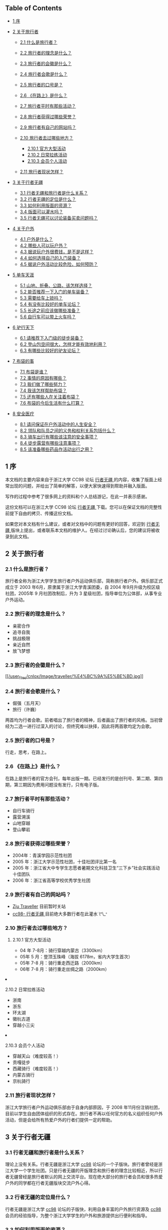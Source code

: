  

<<table-of-contents>>
** Table of Contents
<<text-table-of-contents>>

- [[file:///home/lox/org/traveller/traveller_faq.html#sec-1][1 序  ]]
- [[file:///home/lox/org/traveller/traveller_faq.html#sec-2][2
    关于旅行者  ]]

   -  [[file:///home/lox/org/traveller/traveller_faq.html#sec-2.1][2.1
       什么是旅行者？]]
   -  [[file:///home/lox/org/traveller/traveller_faq.html#sec-2.2][2.2
      旅行者的理念是什么？]]
   -  [[file:///home/lox/org/traveller/traveller_faq.html#sec-2.3][2.3
      旅行者的会徽是什么？]]
   -  [[file:///home/lox/org/traveller/traveller_faq.html#sec-2.4][2.4
      旅行者会歌是什么？]]
   -  [[file:///home/lox/org/traveller/traveller_faq.html#sec-2.5][2.5
      旅行者的口号是？]]
   -  [[file:///home/lox/org/traveller/traveller_faq.html#sec-2.6][2.6
      《在路上》是什么？]]
   -  [[file:///home/lox/org/traveller/traveller_faq.html#sec-2.7][2.7
      旅行者平时有那些活动？]]
   -  [[file:///home/lox/org/traveller/traveller_faq.html#sec-2.8][2.8
      旅行者获得过哪些荣誉？]]
   -  [[file:///home/lox/org/traveller/traveller_faq.html#sec-2.9][2.9
      旅行者有自己的网站吗？]]
   -  [[file:///home/lox/org/traveller/traveller_faq.html#sec-2.10][2.10
      旅行者去过哪些地方？]]

      -  [[file:///home/lox/org/traveller/traveller_faq.html#sec-2.10.1][2.10.1
         官方大型活动  ]]
      -  [[file:///home/lox/org/traveller/traveller_faq.html#sec-2.10.2][2.10.2
          日常拉练活动  ]]
      -  [[file:///home/lox/org/traveller/traveller_faq.html#sec-2.10.3][2.10.3
          会员个人活动  ]]

   -  [[file:///home/lox/org/traveller/traveller_faq.html#sec-2.11][2.11
       旅行者现状怎样？]]

- [[file:///home/lox/org/traveller/traveller_faq.html#sec-3][3
   关于行者无疆  ]]

   -  [[file:///home/lox/org/traveller/traveller_faq.html#sec-3.1][3.1
       行者无疆和旅行者是什么关系？]]
   -  [[file:///home/lox/org/traveller/traveller_faq.html#sec-3.2][3.2
      行者无疆的定位是什么？]]
   -  [[file:///home/lox/org/traveller/traveller_faq.html#sec-3.3][3.3
      如何利用版面的资源？]]
   -  [[file:///home/lox/org/traveller/traveller_faq.html#sec-3.4][3.4
      版面可以灌水吗？]]
   -  [[file:///home/lox/org/traveller/traveller_faq.html#sec-3.5][3.5
      行者无疆可以讨论装备买卖问题吗？]]

- [[file:///home/lox/org/traveller/traveller_faq.html#sec-4][4
   关于户外  ]]

   -  [[file:///home/lox/org/traveller/traveller_faq.html#sec-4.1][4.1
       户外是什么？]]
   -  [[file:///home/lox/org/traveller/traveller_faq.html#sec-4.2][4.2
      哪些人可以玩户外？]]
   -  [[file:///home/lox/org/traveller/traveller_faq.html#sec-4.3][4.3
      据说玩户外很费钱，是不是这样？]]
   -  [[file:///home/lox/org/traveller/traveller_faq.html#sec-4.4][4.4
      如何选择自己的入门装备？]]
   -  [[file:///home/lox/org/traveller/traveller_faq.html#sec-4.5][4.5
      据说户外活动比较危险，如何预防？]]

- [[file:///home/lox/org/traveller/traveller_faq.html#sec-5][5
   单车天涯  ]]

   -  [[file:///home/lox/org/traveller/traveller_faq.html#sec-5.1][5.1
       山地、折叠、公路，该怎样选择？]]
   -  [[file:///home/lox/org/traveller/traveller_faq.html#sec-5.2][5.2
      能否推荐一下入门的单车装备？]]
   -  [[file:///home/lox/org/traveller/traveller_faq.html#sec-5.3][5.3
      需要给车上锁吗？]]
   -  [[file:///home/lox/org/traveller/traveller_faq.html#sec-5.4][5.4
      有没有比较好的单车论坛？]]
   -  [[file:///home/lox/org/traveller/traveller_faq.html#sec-5.5][5.5
      长途之前应该做哪些准备？]]
   -  [[file:///home/lox/org/traveller/traveller_faq.html#sec-5.6][5.6
      自行车可以带上火车吗？]]

- [[file:///home/lox/org/traveller/traveller_faq.html#sec-6][6
   驴行天下  ]]

   -  [[file:///home/lox/org/traveller/traveller_faq.html#sec-6.1][6.1
       请推荐下入门级的徒步装备？]]
   -  [[file:///home/lox/org/traveller/traveller_faq.html#sec-6.2][6.2
      登山包空间很大，怎样才能有效地利用？]]
   -  [[file:///home/lox/org/traveller/traveller_faq.html#sec-6.3][6.3
      有哪些比较好的驴友论坛？]]

- [[file:///home/lox/org/traveller/traveller_faq.html#sec-7][7
   布袋的事  ]]

   -  [[file:///home/lox/org/traveller/traveller_faq.html#sec-7.1][7.1
       布袋是谁？]]
   -  [[file:///home/lox/org/traveller/traveller_faq.html#sec-7.2][7.2
      事情的原因有哪些？]]
   -  [[file:///home/lox/org/traveller/traveller_faq.html#sec-7.3][7.3
      我们做了哪些努力？]]
   -  [[file:///home/lox/org/traveller/traveller_faq.html#sec-7.4][7.4
      我该怎样帮助布袋？]]
   -  [[file:///home/lox/org/traveller/traveller_faq.html#sec-7.5][7.5
      还有哪些人在关注着布袋？]]
   -  [[file:///home/lox/org/traveller/traveller_faq.html#sec-7.6][7.6
      布袋的今后生活有什么打算？]]

- [[file:///home/lox/org/traveller/traveller_faq.html#sec-8][8
   安全医疗  ]]

   -  [[file:///home/lox/org/traveller/traveller_faq.html#sec-8.1][8.1
       请问保证在户外活动中的人生安全？]]
   -  [[file:///home/lox/org/traveller/traveller_faq.html#sec-8.2][8.2
      领队和队员之间的义务和权利关系包括什么？]]
   -  [[file:///home/lox/org/traveller/traveller_faq.html#sec-8.3][8.3
      骑车出行有哪些该注意的安全事项？]]
   -  [[file:///home/lox/org/traveller/traveller_faq.html#sec-8.4][8.4
      徒步露营有哪些注意事项？]]
   -  [[file:///home/lox/org/traveller/traveller_faq.html#sec-8.5][8.5
      该准备哪些药品作活动出行之用？]]

#+BEGIN_HTML
  <div id="outline-container-1" class="outline-2">
#+END_HTML

** 1 序  
<<text-1>>
 本文档的主要内容来自于浙江大学 CC98 论坛  [[http://www.cc98.org/list.asp?boardid=147&page=1][ 行者无疆  ]] 的内容，收集了版面上经常出现的问题，并给出了简单的解答，以便大家快速得到帮助并融入版面。

写作的过程中参考了很多网上的资料和个人总结游记，在此一并表示感谢。

这份文档可以在浙江大学 CC98 论坛  [[http://www.cc98.org/list.asp?boardid=147&page=1][ 行者无疆  ]] 下载。您可以在保证文档的完整性前提下自由的拷贝、传播这份文档。

如果您对本文档有什么建议，或者对文档中的问题有更好的回答，欢迎到  [[http://www.cc98.org/list.asp?boardid=147&page=1][ 行者无疆  ]] 版块上提出，或者联系本文档的维护人。在经过讨论确认后，您的建议将被收录到此文档。

#+BEGIN_HTML
  </div>
#+END_HTML

#+BEGIN_HTML
  <div id="outline-container-2" class="outline-2">
#+END_HTML

** 2 关于旅行者  
<<text-2>>
 

#+BEGIN_HTML
  <div id="outline-container-2.1" class="outline-3">
#+END_HTML

*** 2.1  什么是旅行者？
<<text-2.1>>
旅行者全称为浙江大学学生旅行者户外运动俱乐部，简称旅行者户外。俱乐部正式成立于 2003 年6月，原隶属于浙江大学青溪团委，自 2004 年9月升级为校区级社团，2005年 9 月社团改制后，升为 3 星级社团，指导单位为公体部，从事专业户外运动。

#+BEGIN_HTML
  </div>
#+END_HTML

#+BEGIN_HTML
  <div id="outline-container-2.2" class="outline-3">
#+END_HTML

*** 2.2 旅行者的理念是什么？
<<text-2.2>>

- 亲密合作  
-  追寻自我  
-  挑战极限  
-  亲近自然  
-  放飞梦想  

#+BEGIN_HTML
  </div>
#+END_HTML

#+BEGIN_HTML
  <div id="outline-container-2.3" class="outline-3">
#+END_HTML

*** 2.3  旅行者的会徽是什么？
<<text-2.3>>
[[file:///home/lox/org/traveller/traveller_faq.html#sec-2.3][[[/user_files/cnlox/Image/traveller/%E4%BC%9A%E5%BE%BD.jpg]]]]

#+BEGIN_HTML
  </div>
#+END_HTML

#+BEGIN_HTML
  <div id="outline-container-2.4" class="outline-3">
#+END_HTML

*** 2.4 旅行者会歌是什么？
<<text-2.4>>

- 倔强（五月天）
- 旅行（许巍）

两首均为行者会歌。前者唱出了旅行者的精神，后者画出了旅行者的风格。当初曾经为二选一进行过深入的讨论，但终究难以抉择，因此将两首歌均定为会歌。

#+BEGIN_HTML
  </div>
#+END_HTML

#+BEGIN_HTML
  <div id="outline-container-2.5" class="outline-3">
#+END_HTML

*** 2.5 旅行者的口号是？
<<text-2.5>>
行走，思考，在路上。

#+BEGIN_HTML
  </div>
#+END_HTML

#+BEGIN_HTML
  <div id="outline-container-2.6" class="outline-3">
#+END_HTML

*** 2.6 《在路上》是什么？
<<text-2.6>>
在路上是旅行者的官方会刊，每年出版一期。已经发行的是创刊号、第二期、第四期，第三期因为费用问题没有发行，只有电子版。

#+BEGIN_HTML
  </div>
#+END_HTML

#+BEGIN_HTML
  <div id="outline-container-2.7" class="outline-3">
#+END_HTML

*** 2.7 旅行者平时有那些活动？
<<text-2.7>>

- 自行车骑行  
-  露营溯溪  
-  山地穿越  
-  登山攀岩  

#+BEGIN_HTML
  </div>
#+END_HTML

#+BEGIN_HTML
  <div id="outline-container-2.8" class="outline-3">
#+END_HTML

*** 2.8  旅行者获得过哪些荣誉？
<<text-2.8>>

- 2004年：青溪学园示范性社团  
- 2005 年：浙江大学示范性社团，十佳社团评比第一名  
- 2005 年：浙江省大中专学生志愿者暑期文化科技卫生“三下乡”社会实践活动十佳团队  
- 2006 年：浙江省高等学校优秀学生社团  

#+BEGIN_HTML
  </div>
#+END_HTML

#+BEGIN_HTML
  <div id="outline-container-2.9" class="outline-3">
#+END_HTML

*** 2.9  旅行者有自己的网站吗？
<<text-2.9>>

- [[http://www.zjutraveller.org/][Zju Traveller]] 目前暂时关站  
- [[http://www.cc98.org/list.asp?boardid=147][cc98- 行者无疆  ]]
    目前绝大多数行者在此灌水 \^\_^{。}

#+BEGIN_HTML
  </div>
#+END_HTML

#+BEGIN_HTML
  <div id="outline-container-2.10" class="outline-3">
#+END_HTML

*** 2.10 旅行者去过哪些地方？
<<text-2.10>>
 

#+BEGIN_HTML
  <div id="outline-container-2.10.1" class="outline-4">
#+END_HTML

**** 2.10.1 官方大型活动  
<<text-2.10.1>>

- 04 年 7-8月：骑行穿越内蒙古（3300km）
- 05年 5 月：登顶玉珠峰（海拔 6178m，省内大学生首次）
- 05年  7-8 月：骑行重走西迁路（2000km）
- 06年  7-8 月：骑行重走丝绸之路（2000km）

#+BEGIN_HTML
  </div>
#+END_HTML

#+BEGIN_HTML
  <div id="outline-container-2.10.2" class="outline-4">
#+END_HTML

**** 2.10.2 日常拉练活动  
<<text-2.10.2>>

-  浙南  
-  浙东  
-  环太湖  
-  徽杭古道  
-  穿越小三尖  

#+BEGIN_HTML
  </div>
#+END_HTML

#+BEGIN_HTML
  <div id="outline-container-2.10.3" class="outline-4">
#+END_HTML

**** 2.10.3  会员个人活动  
<<text-2.10.3>>

-  穿越天山（难度较高！）
- 贡嘎徒步  
-  西藏骑行（难度较高！）
- 内蒙古骑行  
-  京杭骑行  

#+BEGIN_HTML
  </div>
#+END_HTML

#+BEGIN_HTML
  </div>
#+END_HTML

#+BEGIN_HTML
  <div id="outline-container-2.11" class="outline-3">
#+END_HTML

*** 2.11  旅行者现状怎样？
<<text-2.11>>
浙江大学旅行者户外运动俱乐部由于自身内部原因，于 2008 年11月份注销社团，目前以学生自由团体组织的形式存在。旅行者不再以任何官方的名义组织任何户外活动，但是会给所有热爱户外的行者们提供一定的帮助。

#+BEGIN_HTML
  </div>
#+END_HTML

#+BEGIN_HTML
  </div>
#+END_HTML

#+BEGIN_HTML
  <div id="outline-container-3" class="outline-2">
#+END_HTML

** 3 关于行者无疆  
<<text-3>>
 

#+BEGIN_HTML
  <div id="outline-container-3.1" class="outline-3">
#+END_HTML

*** 3.1  行者无疆和旅行者是什么关系？
<<text-3.1>>
理论上没有关系。行者无疆是浙江大学  [[http://www.cc98.org/][cc98]] 论坛的一个子版块。旅行者曾经是浙江大学一个学生社团。只是行者无疆的开版理念和旅行者的理念比较相近，所以行者无疆曾经是旅行者默认的网上交流平台。现在绝大部分的旅行者会员和很多热爱户外的同学都在行者无疆版块交流户外心得。

#+BEGIN_HTML
  </div>
#+END_HTML

#+BEGIN_HTML
  <div id="outline-container-3.2" class="outline-3">
#+END_HTML

*** 3.2 行者无疆的定位是什么？
<<text-3.2>>
行者无疆是浙江大学  [[http://www.cc98.org/][cc98]] 论坛的子版快，利用自身丰富的户外旅行资源及  [[http://www.cc98.org/][cc98]] 会员的经验指导，为整个浙江大学学生的户外和旅游提供出行便利和指导。

#+BEGIN_HTML
  </div>
#+END_HTML

#+BEGIN_HTML
  <div id="outline-container-3.3" class="outline-3">
#+END_HTML

*** 3.3 如何利用版面的资源？
<<text-3.3>>
首先，行者无疆的精华区和保存区有很多非常有价值的帖子。这些帖子涵盖了  

-  入门级的户外知识  
-  行者的真实户外感言  
-  天南地北的游记和攻略 

 等非常宝贵的资源。很多游记、攻略均来自于许多行者的亲身体验。

其次，如果是新手，建议看下版面的置顶帖子，对版面有个大概的了解。请积极利用版面搜索和 CC98 搜索，如果仍未解决问题可以 [[http://www.baidu.com/][baidu]]、[[http://www.google.com/][google]]一下。每个人都应该学会如何寻找自己所需要的信息。

再次，如果问题依然没有解决，可以在版面发贴询问。发贴前尽量想好，自己需要哪些信息，又做了怎样的努力，为什么没有找到答案。很多帖子如“过两天去南京，求攻略”往往得不到详细的解答，因为答案已经近在咫尺，只需要简单的搜索一下即可。

#+BEGIN_HTML
  </div>
#+END_HTML

#+BEGIN_HTML
  <div id="outline-container-3.4" class="outline-3">
#+END_HTML

*** 3.4 版面可以灌水吗？
<<text-3.4>>
当然可以。但是禁止一帖多发。初次进版请看置顶，了解版面规则。

#+BEGIN_HTML
  </div>
#+END_HTML

#+BEGIN_HTML
  <div id="outline-container-3.5" class="outline-3">
#+END_HTML

*** 3.5 行者无疆可以讨论装备买卖问题吗？
<<text-3.5>>
请统一到商务楼发贴。所有网上交流商品必须保证来路正。禁止在版面讨论黑车等一切不正当来源的户外用品买卖。一旦发现将由版主做出严肃处理。

#+BEGIN_HTML
  </div>
#+END_HTML

#+BEGIN_HTML
  </div>
#+END_HTML

#+BEGIN_HTML
  <div id="outline-container-4" class="outline-2">
#+END_HTML

** 4 关于户外  
<<text-4>>
 

#+BEGIN_HTML
  <div id="outline-container-4.1" class="outline-3">
#+END_HTML

*** 4.1  户外是什么？
<<text-4.1>>
户外就是背着最现代的装备，回归最原始的生活方式。

#+BEGIN_HTML
  </div>
#+END_HTML

#+BEGIN_HTML
  <div id="outline-container-4.2" class="outline-3">
#+END_HTML

*** 4.2 哪些人可以玩户外？
<<text-4.2>>
绝大多数人都可以！户外的概念是非常广泛的。从城市徒步、乡野单车，到登顶珠峰，这些都叫户外。但是如果想享受到户外真正的乐趣，你需要：

- 一个比较强健的体魄；
- 一种互助共享的精神；
- 一种安全第一的警戒；

还有很多，需要在户外过程中慢慢体验。但是上面三点是重中之重。

#+BEGIN_HTML
  </div>
#+END_HTML

#+BEGIN_HTML
  <div id="outline-container-4.3" class="outline-3">
#+END_HTML

*** 4.3 据说玩户外很费钱，是不是这样？
<<text-4.3>>
只能说这取决于你自己。当然，很多顶级的户外装备非常昂贵，一般所谓的入门级装备  ------ 如1k一辆的山地，400一个的背包对于普通人来说也是难以接 
 受了。所以户外给人的感觉是比较费钱。但是也有这样的例子，有人花了 200 块钱骑一辆老式的 28 自行车从上海骑行到北京，1500km。总体上来说，骑车 
 或者徒步，户外初期的装备需要一定的投资，大约 1000 元左右就可以了，但是后期的出行，相比跟团出游，还是要便宜很多的。而这点的投资和投资之后所能得 
 到的回报是不可同日而语的。请相信，户外带给你的不仅仅是一种娱乐的方式，更是一种生活的方式。寝室是青春的杀手，到大自然中，去抛洒你的汗水，释放你的 
 青春吧。

#+BEGIN_HTML
  </div>
#+END_HTML

#+BEGIN_HTML
  <div id="outline-container-4.4" class="outline-3">
#+END_HTML

*** 4.4 如何选择自己的入门装备？
<<text-4.4>>
建议在入手之前多去逛逛网上的论坛，对行情有个大概的了解。同时多听下老鸟的建议。最好不要买太贵的入门装备。装备的了解是建立在实践的基础上的。
只有自己有了一定的户外经验才会明白什么样的装备符合自己的经济实力又是自己真正需要的。第一次买可以从二手买起。一般来说二手装备还是比较实惠的。

#+BEGIN_HTML
  </div>
#+END_HTML

#+BEGIN_HTML
  <div id="outline-container-4.5" class="outline-3">
#+END_HTML

*** 4.5 据说户外活动比较危险，如何预防？
<<text-4.5>>
事实上任何活动都有一定的危险性。很多人安静的走在马路上依然会发生车祸，难道我们从此就不去马路上走吗？不是的。因为某种活动有一定的危险性而全 
 面禁止这种活动是因噎废食的做法。户外的危险性来自于很多方面，其中不乏个人运气的原因。但是有一点一定要明确，一个强健的体魄，一个团结的团队，一种良 
 好的安全意识和丰富的户外经验能够极大的杜绝危险事件的发生。

而事实上户外活动中确实有很多不成文的规定，如骑车的时候下坡不能超车、露营的时候不能选择在溪边、登山的时候要懂得量力而行等等。这些规定，是需要自己认真的学习和体会的。

#+BEGIN_HTML
  </div>
#+END_HTML

#+BEGIN_HTML
  </div>
#+END_HTML

#+BEGIN_HTML
  <div id="outline-container-5" class="outline-2">
#+END_HTML

** 5 单车天涯  
<<text-5>>
 

#+BEGIN_HTML
  <div id="outline-container-5.1" class="outline-3">
#+END_HTML

*** 5.1  山地、折叠、公路，该怎样选择？
<<text-5.1>>
新手推荐选一辆  1000-2000 元之间的山地车作为入门车型。山地车整体上具有：

- 刚度大、结实、抗震效果好  
-  适应面广：无论是平路、赛道、乡野小路、泥泞土路均能适应  
-  价格便宜：比入门级公路要便宜  1000-2000 元左右 

 等特点。

公路车和折叠车对路面条件相对要高，尤其是折叠车更为苛刻。而且价格相对较贵，不推荐新手。

#+BEGIN_HTML
  </div>
#+END_HTML

#+BEGIN_HTML
  <div id="outline-container-5.2" class="outline-3">
#+END_HTML

*** 5.2 能否推荐一下入门的单车装备？
<<text-5.2>>
整车就推荐两个牌子：

- Giant

   -  ATX 660
   -  ATX 680
   -  ATX 740

- Medida

   -  Warrior
   -  Duke

这些车价格均在  1000-2000 元之间。而且属于经典的入门山地车。俱乐部曾经有人一辆 Giant
ATX 660 骑行里程达一万多公里。可见这些车拿来入门足够了。

至于单个零件的推荐，很多是要看个人口味的。一般 2000 元以下的车不建议组装。除非 2000 元收了很多实惠的二手配件，可以考虑。2000元以上可以考虑自己组装一辆爱车了。这里有一些参考意见：

- 前叉用一款带软硬的油压叉就行，经典如 Rockshox
   J1，经久耐用，价格实惠。其余锁死、回弹，其实没什么必要。当然如果预算足够，可以考虑。好的气叉太贵，不推荐。
- 车架选用  400-500 元之间的铝架就行。这个价格区间还是有蛮多选择的，品牌如 Giant、
   Mosso、
   Java等，都差不多的。选的时候主要看样式。一般来说，车架是不会出问题的。一个 400 元的架子，主要不去冲山坠山，干什么都够了。
- 变速套件：预算低的用八速的 alivio，高的用 sram x7 系列。强烈推荐 sram
   x7 系列。手感好，质量过硬，外形大气。全新整套 700 元左右。可以选择二手，500搞定。折衷的办法是后拨用 x7，前拨用 shimano 的款式，先对来 
    说，后拨更易损耗，对变速系统有决定性的作用。
- 刹车：这就涉及到 V 刹和碟刹的选择了。要便宜，V刹，要性能，碟刹。V刹配好效果也很好的，出了问题比较容易维修，长途路上多带几对刹车皮就行 
    了。100-200元搞定。低端的 D 刹没什么选择，要么是 Hayes 的MX系列，或者 Avid 的 bb5、bb7系列。价格在  400-700 之间。绝对绝对 
    够用了。油碟手感好是好，但是一来价格太贵，二来出了问题路上基本上无法维修，不推荐。
- 牙盘：300元左右，带上脚踏，4000km基本不用换。顶级牙盘如 FSA 品牌系列都在千元以上，没有必要。
- 车圈花鼓：车圈分为刀圈和工型圈两种。都是双层圈。各有特点。根据需要选择。花鼓有碟刹花鼓和非碟刹花鼓之分，自己注意。300-500元搞定。
- 把横、把立、车座等其余配件，根据预算、自己喜好、配件款式自己选择即可。

至于单车入门价钱，看自己了。前面说过，有人一辆老式 28 从上海到北京。当然，如果想把自己装扮的象样点又不想有太大的投入，1200元的全新山地（Giant
ATX 6*0系列或者 Merida
Warrior），300元的山地配件，这样的配置可以从漠河到三亚了。

#+BEGIN_HTML
  </div>
#+END_HTML

#+BEGIN_HTML
  <div id="outline-container-5.3" class="outline-3">
#+END_HTML

*** 5.3 需要给车上锁吗？
<<text-5.3>>
如果想让你的爱车在五分钟之内消失，请上所吧。

具体来说，杭州的偷车贼非常猖狂。骑车出去，自己的车最好不要离开自己的视线。否则上再多的所也是徒劳的。回到学校车可以扛到宿舍里面。平时上课不要骑好车，买一辆 300 元以下的车  ------ 就是所谓的“菜车”代步。

#+BEGIN_HTML
  </div>
#+END_HTML

#+BEGIN_HTML
  <div id="outline-container-5.4" class="outline-3">
#+END_HTML

*** 5.4 有没有比较好的单车论坛？
<<text-5.4>>

- [[http://www.chinabike.net/][中国自行车爱好者 ]]；
- [[http://www.hzbike.com/][杭州自行车 ]]；
- [[http://www.biketo.com/][自行车旅行网 ]]；
- [[http://www.zju88.org/agent/board.do?name=Bicycle&mode=0&page=0][浙江大学飘渺水云间 Bicycle 版 ]]。

#+BEGIN_HTML
  </div>
#+END_HTML

#+BEGIN_HTML
  <div id="outline-container-5.5" class="outline-3">
#+END_HTML

*** 5.5 长途之前应该做哪些准备？
<<text-5.5>>
首先是准备几百公里的骑行经验。

至于装备，主要根据路线的长短、地域气候、团队人数来定，一般来说，下列装备是必备的：

- 调试良好的车、头盔、手套、护膝、绑腿带、车灯、码表；
- 生活用品如洗漱用品、衣服；
- 电子产品如手机、相机、充电器、必要的存储卡；
- 修车工具，必备内六角一套、补胎工具、内胎若干，有条件带上截链器；
- 医疗用品，带上常用药品；
- 根据行李多少选用不同的包如腰包、驼包等；
- 可选：水壶、尾包、车铃铛。

#+BEGIN_HTML
  </div>
#+END_HTML

#+BEGIN_HTML
  <div id="outline-container-5.6" class="outline-3">
#+END_HTML

*** 5.6 自行车可以带上火车吗？
<<text-5.6>>
基本上是可以的。具体方法是买个装车包（大概几十元吧），在火车站将车拆掉放在装车包里，扛上去就行了。如果车上人不是很挤的话列车员一般不会为难你。当然，如果车上人很多很挤，恐怕就要临时补个托运了。

#+BEGIN_HTML
  </div>
#+END_HTML

#+BEGIN_HTML
  </div>
#+END_HTML

#+BEGIN_HTML
  <div id="outline-container-6" class="outline-2">
#+END_HTML

** 6 驴行天下  
<<text-6>>
 

#+BEGIN_HTML
  <div id="outline-container-6.1" class="outline-3">
#+END_HTML

*** 6.1  请推荐下入门级的徒步装备？
<<text-6.1>>
如果你对徒步装备一点都不了解，请先看看下面四个帖子，普及一下基本知识：

- [[http://www.cc98.org/dispbbs.asp?boardID=147&ID=740388][zz新驴最简装备选择－2005]]；
- [[http://www.cc98.org/dispbbs.asp?boardID=147&ID=940848][zz装备知识  --- 新手上路级 ]]；
- [[http://www.cc98.org/dispbbs.asp?boardID=147&ID=988787][户外新人购买装备前必读 ]]；
- [[http://www.cc98.org/dispbbs.asp?boardID=147&ID=1838369][话说装备，理性消费 ]]；

简而言之，你的经济实力和路线难度将在很大程度上决定你的选择。当然，如果你不在乎钱，当然可以上最好的装备，Osprey,
The North Face,
始祖鸟，CoolMax等等，如雷贯耳的品牌。反之，如果你想尽情享受户外的乐趣，又承受不起太大的资金投入，这里就有一套折衷的方案供你参考。不要想着 
 一下子就武装到牙齿，饭要一口一口地吃，装备也要慢慢地体验，最后才会明白什么才是自己需要的。

- 背包就推荐 K2 或者 Acme 的了。据说两者的背负都是仿照别人的，效果还是不错的。容量大小看需要。如果不打算露营的话 50L 的足够了。三天及以上的徒步露营，男生恐怕要上 70+10L 的了，女生小一点，毕竟还有男生替你背。价格在  400-500 之间就行。
- 睡袋，买个四季睡袋，零下十度左右的，只要不登雪山不去两极，基本够了。不行的话可以裹上衣服，再不行两人睡一起取暖，都可以的。150元搞定。收睡袋的时候不需要叠起来再放，乱塞就行。平时保管最好不要压缩，拿出来就行了。
- 帐篷，牧高迪 Pro，200元左右。能防中雨。大雨就找个山洞。折叠的时候不要太规矩，否则折痕会加速老化，失去防雨作用。
- 冲锋衣裤，基本不是很必要。多带几件衣服就行。要知道雨是防不住的，除非是那种极端高级的价格 4k 以上的冲锋衣。但是即便这样遇见大雨也是会渗 
    的。关键时候还得用雨披，四十块钱的军用雨披一套，虽然会有些闷，但防雨是够了。如果实在想买，哥伦比亚的仿制，200-300元一套。
- 登山徒步鞋：其实普通徒步好一点的旅游鞋就够了。
- 炉头锅具：非火枫莫属了。150元搞定。气罐一般 20 元/罐，能连续烧 4 个小时左右吧。
- 防潮垫：如果背包空间够大，建议买一个厚点的铝膜垫就行。20元左右。如果有预算的话可以上个自充气垫，优点是体积小，睡着可能比较舒服，缺点是放气收垫略显麻烦，而且比较重，价格略高。80元左右。

新驴入道，投资 1000 元购置装备，基本可以满足绝大部分的户外要求。要知道户外精神的重要组成部分就是同甘共苦、互相帮助，很多装备可以向一些老驴求借甚至购置二手，只要自己有心，懂得基本的装备维护，一般来说，老驴不会吝啬自己的装备的。

#+BEGIN_HTML
  </div>
#+END_HTML

#+BEGIN_HTML
  <div id="outline-container-6.2" class="outline-3">
#+END_HTML

*** 6.2 登山包空间很大，怎样才能有效地利用？
<<text-6.2>>
装包原则：

- 常用的物品应在近开口处，宿营时才用的物品放在里面；
- 轻、软的物品在下，重、硬的物品在上（不能压的物品应在上方）。重物在上有利于使背包重心尽可能的靠近人体的重心，不易使人腰腹部肌肉疲劳；
- 要注意背包左右的平衡，
   不能一边重一边轻。同时要注意两肩带要松紧度调节得合适并对等；
- 背包外挂物品是帐篷在顶，防潮垫在下，这也是重上轻下的原则。

装包方法：背包在装填物品上是很究竟方法的。一般的背包从上往下，分为顶盖包（用于装带雨具、地图、小食品等），这类物品在一旦需要时，可以很方便 
 的请同行者帮助取出。两侧包（用于装带一些常用物品，如水壶、电筒、洗漱用具、卫生纸、指南针、急用药品、应急食品、太阳镜、手套、小相机、胶卷等物 
 品）。大包（主包）则装带其他重要物品（如睡袋、换洗衣服、餐具等）。最好先装大块的东西，再见缝插针装小块的东西。比较零碎的东西用塑料袋收集起来。食 
 物要注意封存，包装不要弄破以免把你的包包弄的油油的。常用的东西可以通过快挂挂在登上包的外挂系统上，但是不要太多，免得让外人以为你是买小东西的。行 
 进的时候注意调节肩带，使得登山包的重心在肩膀和腰臀之间变换，避免长时间疲劳。

[[file:///home/lox/org/traveller/traveller_faq.html#sec-6.2][[[/user_files/cnlox/Image/traveller/ruhezhuangbao.jpeg]]]]

#+BEGIN_HTML
  </div>
#+END_HTML

#+BEGIN_HTML
  <div id="outline-container-6.3" class="outline-3">
#+END_HTML

*** 6.3 有哪些比较好的驴友论坛？
<<text-6.3>>

- [[http://www.8264.com/][户外资料网 ]]；
- [[http://www.lvye.info/][绿野户外 ]]；
- [[http://www.sanfo.com/][三夫户外 ]]；
- [[http://www.51outdoor.com/][杭州天择户外 ]]；

#+BEGIN_HTML
  </div>
#+END_HTML

#+BEGIN_HTML
  </div>
#+END_HTML

#+BEGIN_HTML
  <div id="outline-container-7" class="outline-2">
#+END_HTML

** 7 布袋的事  
<<text-7>>
 

#+BEGIN_HTML
  <div id="outline-container-7.1" class="outline-3">
#+END_HTML

*** 7.1  布袋是谁？
<<text-7.1>>
布袋，原名郭冀华，布袋是她的网名，别名圆圆，河北籍，以河北省高考总分第 78 名的成绩考入浙江大学，是浙江大学人文学院 2006 级本科生。

2007年 6 月3日，郭冀华在径山比赛后骑自行车延盘山公路下山时，由于路窄弯急，不慎摔下山崖，导致胸椎第五节爆裂性骨折，第六、七节压缩性骨折，脊柱神经出现断面。被送入浙二医院抢救。

郭冀华在浙二医院做了两次大手术，暑假转入浙江省人民医院进行康复治疗。2007年 12 月份出院，回到学校进行进一步的康复，住在望月公寓桂花苑 8
 幢8号车库。08年复课学籍降为 07 级，继续学习浙江大学课程。09年 7 月因为专业需要搬到浙江大学西溪校区。截止本文完成之时，郭冀华本人在杭州万事利 
 医院进行康复治疗，直到现在。目前康复情况良好，郭冀华本人已经可以借助器具“行走”十几米。打算住院康复到寒假，争取取得最好的康复效果。

#+BEGIN_HTML
  </div>
#+END_HTML

#+BEGIN_HTML
  <div id="outline-container-7.2" class="outline-3">
#+END_HTML

*** 7.2 事情的原因有哪些？
<<text-7.2>>

- 主观原因：布袋在出事前的某次径山骑行中摔过车，可能有一定的心理阴影；
- 客观原因：

   -  车友超车：据目击者称当时高速下坡时有两名车友从背后超车；
   -  路况：弯到角度太大，路面情况不好，落差很大；
   -  组织不利。在比赛完毕后应该包车下山。不该放任车友骑行下山。

#+BEGIN_HTML
  </div>
#+END_HTML

#+BEGIN_HTML
  <div id="outline-container-7.3" class="outline-3">
#+END_HTML

*** 7.3 我们做了哪些努力？
<<text-7.3>>

- 组织全校范围内的募捐，筹得  48598.84 元；
- 组织西湖爱心笔会，募捐到浙江省内书画名家书法绘画作品几十件；
- 组织捐物捐书活动，并统一卖掉，筹得 900 余元；
- 利用旅行者的装备出借，半年筹得费用 1300 余元，至今仍在继续，并接受书籍物品的募捐；
- 定期组织人员去看望布袋；
- 联系社会媒体（包括上海东方卫士，钱江日报社，杭州电视台等），争取社会的帮助；
- 经常去看望，陪布袋聊天解闷，平时协助阿姨推郭冀华上课；
- 帮助去和保险公司协商取得保险赔偿；
- ......

#+BEGIN_HTML
  </div>
#+END_HTML

#+BEGIN_HTML
  <div id="outline-container-7.4" class="outline-3">
#+END_HTML

*** 7.4 我该怎样帮助布袋？
<<text-7.4>>

- 帮助缓解布袋家庭经济困难；
- 无聊的时候去  [[http://shop58779567.taobao.com/][ 布袋客栈  ]] 看看；
- 出去旅行的时候别忘了给布袋寄张明信片，带点纪念性的小礼物就更好了；
- 如果你有时间的话可以帮忙维护这个博客  [[http://blog.sina.com.cn/helpbudai][ 爱心小岛 ]]；
- 有时间多去看看布袋，哪怕是陪她聊聊天也好；
- 每次去的时候记得买些水果；
- 如果没时间的话偶尔发发短信也行；
- 如果你是人文学院的话请在学业上帮下布袋；
- 如果你是医学专业的可以教教叔叔阿姨他们一些医疗保健护理知识，会按摩就更好了；
- 如果你了解拍卖相关事宜请和我们联系帮忙处理下笔会的作品；
- ......

#+BEGIN_HTML
  </div>
#+END_HTML

#+BEGIN_HTML
  <div id="outline-container-7.5" class="outline-3">
#+END_HTML

*** 7.5 还有哪些人在关注着布袋？
<<text-7.5>>

- 各位浙江大学的老师，在布袋的生活和学习上给了很多的帮助和照顾；
- [[http://www.chinaacademyofart.com/][中国美术学院 ]]，布袋现在坐的小轮椅就是 07 年一位美院的朱教授送的，而且九月份的西湖爱心笔会，大批的优秀作品均出自美院老师之手；
- [[http://www.zju88.org/agent/board.do?name=Commonweal&mode=0&page=0][浙江大学飘渺水云间  - 公益爱心版 ]]；
- [[http://www.hzbike.com/viewthread.php?tid=65311][骑行网 ]]；
- [[http://blog.msn.soufun.com/5598367/1238086/articledetail.htm][顾东东 ]]，这是东东的  [[http://lixq.cn/][ 克里奥工作室 ]]，和  [[http://lixq.cn/budai/][ 布袋客栈 ]]。东东的弟弟和布袋一起骑行到过婺源，东东还是大布袋十一届的同学院的学长；
- 商战明，浙大学长，默默关注着行者无疆和布袋；
- ......还有很多，很多  ......

#+BEGIN_HTML
  </div>
#+END_HTML

#+BEGIN_HTML
  <div id="outline-container-7.6" class="outline-3">
#+END_HTML

*** 7.6  布袋的今后生活有什么打算？
<<text-7.6>>
大体上康复治疗和学习两不误。最好的情况是生活完全可以自理，完成浙江大学的学业，找到一份专业相关的工作，做自己的事情。但是前路漫漫，这需要布袋，叔叔阿姨，行者无疆，和社会各界人士的帮忙。

#+BEGIN_HTML
  </div>
#+END_HTML

#+BEGIN_HTML
  </div>
#+END_HTML

#+BEGIN_HTML
  <div id="outline-container-8" class="outline-2">
#+END_HTML

** 8 安全医疗  
<<text-8>>
 

#+BEGIN_HTML
  <div id="outline-container-8.1" class="outline-3">
#+END_HTML

*** 8.1  请问保证在户外活动中的人生安全？
<<text-8.1>>
无法保证。这个问题就像“如何保证人走在马路上而不被车撞”一样。只能说任何活动都有一定的危险性。户外安全不安全，99%靠自己，1%是运气。你的体能，户外经验，活动的强度难度，团队的协作性，天气，这些都是影响户外安全的重要因素。归结下来有两个原则：

- 量力而行。不要还没等过泰山黄山就去登珠穆朗玛。出行之前想想自己的父母亲人。出行之前想一想自己能不能保证自己的生命健康安全。如果你热爱你的 
    学习工作生命胜过旅行，胜过户外，量力而行。如果你想当一个不顾生死、不管亲人父母的流浪汉、冒险者，你也没有必要看这份文档了。很多时候户外是带有一点 
    点探险的意味，但这绝对不是冒险。
- 一切要靠自己。是的，在外边一切都要靠自己。不要都指望领队。领队也是人，领队也会犯错。领队可以犯错！但是你要懂得判别。否则你失去的可能是健康，甚至是生命。想看具体案例？Baidu，南宁驴友案。

#+BEGIN_HTML
  </div>
#+END_HTML

#+BEGIN_HTML
  <div id="outline-container-8.2" class="outline-3">
#+END_HTML

*** 8.2 领队和队员之间的义务和权利关系包括什么？
<<text-8.2>>

- 立足于行者无疆这个版块，领队和队员之间并没有绝对的权利义务关系。行者无疆不同于社会上的户外公司，所有所谓的活动领队事实上都是一种义务公益 
    性的领队，他们默默奉献了自己的时间精力，他们耐心地为你讲解一条一条的户外知识，他们在路上照顾大家，凭借自己的经验尽力保证大家的安全；但我们却不能 
    因此将安全的责任推给领队。每个人都是独立的个体，应该独立的对自己的安全负责。但是大家一旦组队出行，选择一个经验丰富有责任感的人做领队还是很有必要 
    的。队员对领队的服从性是在一般情况下，如果领队犯了错，队员可以提出，我相信如果你的意见诚恳且有理有据，领队会采纳你的建议的。除此之外，领队在活动 
    中具有绝对的领导权和决定权。

#+BEGIN_HTML
  </div>
#+END_HTML

#+BEGIN_HTML
  <div id="outline-container-8.3" class="outline-3">
#+END_HTML

*** 8.3 骑车出行有哪些该注意的安全事项？
<<text-8.3>>

- 下坡控制速度（最好  35km/h 以下），千万不要超车；
- 遵守交通规则；
- 不要并排骑车，不要边骑边聊天；
- 繁忙马路上不要听 mp3，这样难于听到后边的车铃声音；
- 尽量不要赶夜路；
- 一定要带上头盔手套；
- 夏天骑车稍有发热不适立即停下休息防止中暑。

#+BEGIN_HTML
  </div>
#+END_HTML

#+BEGIN_HTML
  <div id="outline-container-8.4" class="outline-3">
#+END_HTML

*** 8.4 徒步露营有哪些注意事项？
<<text-8.4>>

- 均衡体力，不要掉队，一个人在野外很危险；
- 提早出发，如果赶不到目的地提早扎营，不要赶夜路；
- 不要在水边扎营；
- 鞋子放在帐篷里，一来防潮，二来防止蛇到鞋里睡觉；
- 迷途知返，如果找不到路的话就原路返回；
- 雨天注意防滑，尤其不要在悬崖边行走；

#+BEGIN_HTML
  </div>
#+END_HTML

#+BEGIN_HTML
  <div id="outline-container-8.5" class="outline-3">
#+END_HTML

*** 8.5 该准备哪些药品作活动出行之用？
<<text-8.5>>
常用的药品就行。大体上包括感冒发烧类，拉肚子类，创伤包扎类（创可贴，棉球，酒精或碘酒），预防中暑类，预防高原反应类（如果去西部），防蚊虫类等等。

#+BEGIN_HTML
  </div>
#+END_HTML

#+BEGIN_HTML
  </div>
#+END_HTML

<<postamble>>
Author: [[mailto:xiaohanyu1988@gmail.com][<cnlox@cc98.org>]]

Date: 2009-11-02 22:38:31 CST

HTML generated by org-mode 6.21b in emacs 23


